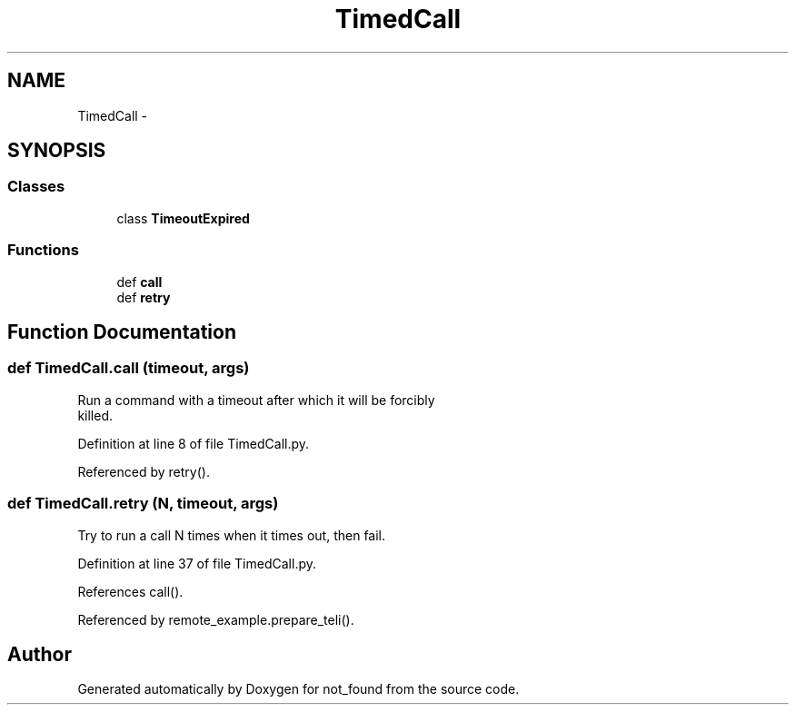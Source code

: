.TH "TimedCall" 3 "Thu Nov 5 2015" "not_found" \" -*- nroff -*-
.ad l
.nh
.SH NAME
TimedCall \- 
.SH SYNOPSIS
.br
.PP
.SS "Classes"

.in +1c
.ti -1c
.RI "class \fBTimeoutExpired\fP"
.br
.in -1c
.SS "Functions"

.in +1c
.ti -1c
.RI "def \fBcall\fP"
.br
.ti -1c
.RI "def \fBretry\fP"
.br
.in -1c
.SH "Function Documentation"
.PP 
.SS "def TimedCall\&.call (timeout, args)"

.PP
.nf
Run a command with a timeout after which it will be forcibly
killed.

.fi
.PP
 
.PP
Definition at line 8 of file TimedCall\&.py\&.
.PP
Referenced by retry()\&.
.SS "def TimedCall\&.retry (N, timeout, args)"

.PP
.nf
Try to run a call N times when it times out, then fail.
.fi
.PP
 
.PP
Definition at line 37 of file TimedCall\&.py\&.
.PP
References call()\&.
.PP
Referenced by remote_example\&.prepare_teli()\&.
.SH "Author"
.PP 
Generated automatically by Doxygen for not_found from the source code\&.
